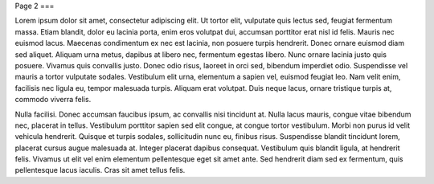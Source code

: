 Page 2
===

Lorem ipsum dolor sit amet, consectetur adipiscing elit. Ut tortor elit, vulputate quis lectus sed, feugiat fermentum massa. Etiam blandit, dolor eu lacinia porta, enim eros volutpat dui, accumsan porttitor erat nisl id felis. Mauris nec euismod lacus. Maecenas condimentum ex nec est lacinia, non posuere turpis hendrerit. Donec ornare euismod diam sed aliquet. Aliquam urna metus, dapibus at libero nec, fermentum egestas libero. Nunc ornare lacinia justo quis posuere. Vivamus quis convallis justo. Donec odio risus, laoreet in orci sed, bibendum imperdiet odio. Suspendisse vel mauris a tortor vulputate sodales. Vestibulum elit urna, elementum a sapien vel, euismod feugiat leo. Nam velit enim, facilisis nec ligula eu, tempor malesuada turpis. Aliquam erat volutpat. Duis neque lacus, ornare tristique turpis at, commodo viverra felis.

Nulla facilisi. Donec accumsan faucibus ipsum, ac convallis nisi tincidunt at. Nulla lacus mauris, congue vitae bibendum nec, placerat in tellus. Vestibulum porttitor sapien sed elit congue, at congue tortor vestibulum. Morbi non purus id velit vehicula hendrerit. Quisque et turpis sodales, sollicitudin nunc eu, finibus risus. Suspendisse blandit tincidunt lorem, placerat cursus augue malesuada at. Integer placerat dapibus consequat. Vestibulum quis blandit ligula, at hendrerit felis. Vivamus ut elit vel enim elementum pellentesque eget sit amet ante. Sed hendrerit diam sed ex fermentum, quis pellentesque lacus iaculis. Cras sit amet tellus felis.
